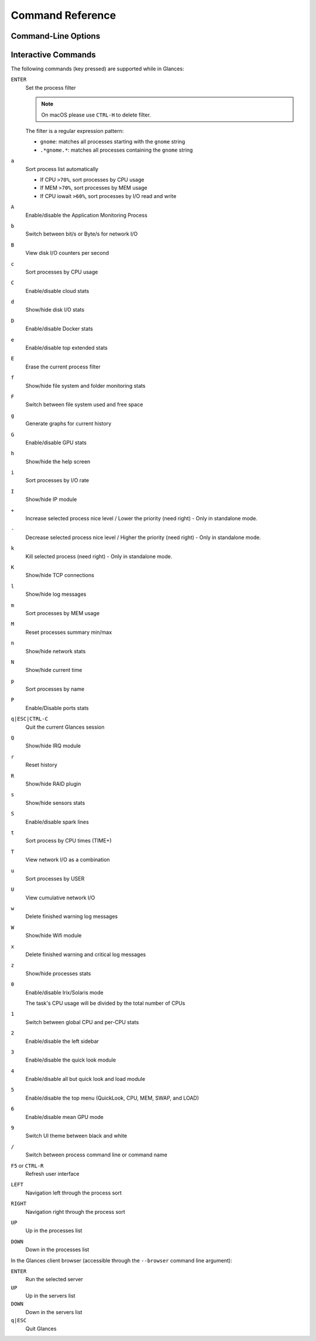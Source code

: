.. _cmds:

Command Reference
=================

Command-Line Options
--------------------

.. option:: -h, --help

    show this help message and exit

.. option:: -V, --version

    show the program's version number and exit

.. option:: -d, --debug

    enable debug mode

.. option:: --print-completion

    generate shell tab completion scripts for Glances CLI

.. option:: -C CONF_FILE, --config CONF_FILE

    path to the configuration file

.. option:: -P PLUGIN_DIRECTORY, --plugins PLUGIN_DIRECTORY

    path to a directory containing additional plugins

.. option:: --modules-list

    display modules (plugins & exports) list and exit

.. option:: --disable-plugin PLUGIN

    disable PLUGIN (comma-separated list)

.. option:: --enable-plugin PLUGIN

    enable PLUGIN (comma-separated list)

.. option:: --stdout PLUGINS_STATS

    display stats to stdout (comma-separated list of plugins/plugins.attribute)

.. option:: --export EXPORT

    enable EXPORT module (comma-separated list)

.. option:: --export-csv-file EXPORT_CSV_FILE

    file path for CSV exporter

.. option:: --export-json-file EXPORT_JSON_FILE

    file path for JSON exporter

.. option:: --disable-process

    disable process module (reduce Glances CPU consumption)

.. option:: --disable-webui

    disable the Web UI (only the RESTful API will respond)

.. option:: --light, --enable-light

    light mode for Curses UI (disable all but the top menu)

.. option:: -0, --disable-irix

    task's CPU usage will be divided by the total number of CPUs

.. option:: -1, --percpu

    start Glances in per CPU mode

.. option:: -2, --disable-left-sidebar

    disable network, disk I/O, FS and sensors modules

.. option:: -3, --disable-quicklook

    disable quick look module

.. option:: -4, --full-quicklook

    disable all but quick look and load

.. option:: -5, --disable-top

    disable top menu (QuickLook, CPU, MEM, SWAP, and LOAD)

.. option:: -6, --meangpu

    start Glances in mean GPU mode

.. option:: --enable-history

    enable the history mode

.. option:: --disable-bold

    disable bold mode in the terminal

.. option:: --disable-bg

    disable background colors in the terminal

.. option:: --enable-process-extended

    enable extended stats on top process

.. option:: -c CLIENT, --client CLIENT

    connect to a Glances server by IPv4/IPv6 address, hostname or hostname:port

.. option:: -s, --server

    run Glances in server mode

.. option:: --browser

    start TUI Central Glances Browser
    use --browser -w to start WebUI Central Glances Browser

.. option:: --disable-autodiscover

    disable autodiscover feature

.. option:: -p PORT, --port PORT

    define the client/server TCP port [default: 61209]

.. option:: -B BIND_ADDRESS, --bind BIND_ADDRESS

    bind server to the given IPv4/IPv6 address or hostname

.. option:: --username

    define a client/server username

.. option:: --password

    define a client/server password

.. option:: --snmp-community SNMP_COMMUNITY

    SNMP community

.. option:: --snmp-port SNMP_PORT

    SNMP port

.. option:: --snmp-version SNMP_VERSION

    SNMP version (1, 2c or 3)

.. option:: --snmp-user SNMP_USER

    SNMP username (only for SNMPv3)

.. option:: --snmp-auth SNMP_AUTH

    SNMP authentication key (only for SNMPv3)

.. option:: --snmp-force

    force SNMP mode

.. option:: -t TIME, --time TIME

    set refresh time in seconds [default: 3 sec]

.. option:: -w, --webserver

    run Glances in web server mode (FastAPI lib needed)

.. option:: --cached-time CACHED_TIME

    set the server cache time [default: 1 sec]

.. option:: --open-web-browser

    try to open the Web UI in the default Web browser

.. option:: -q, --quiet

    do not display the curses interface

.. option:: -f PROCESS_FILTER, --process-filter PROCESS_FILTER

    set the process filter pattern (regular expression)

.. option:: --process-short-name

    force short name for processes name

.. option:: --hide-kernel-threads

    hide kernel threads in the process list (not available on Windows)

.. option:: -b, --byte

    display network rate in bytes per second

.. option:: --diskio-show-ramfs

    show RAM FS in the DiskIO plugin

.. option:: --diskio-iops

    show I/O per second in the DiskIO plugin

.. option:: --fahrenheit

    display temperature in Fahrenheit (default is Celsius)

.. option:: --fs-free-space

    display FS free space instead of used

.. option:: --theme-white

    optimize display colors for a white background

.. option:: --disable-check-update

    disable online Glances version check

Interactive Commands
--------------------

The following commands (key pressed) are supported while in Glances:

``ENTER``
    Set the process filter

    .. note:: On macOS please use ``CTRL-H`` to delete filter.

    The filter is a regular expression pattern:

    - ``gnome``: matches all processes starting with the ``gnome``
      string

    - ``.*gnome.*``: matches all processes containing the ``gnome``
      string

``a``
    Sort process list automatically

    - If CPU ``>70%``, sort processes by CPU usage

    - If MEM ``>70%``, sort processes by MEM usage

    - If CPU iowait ``>60%``, sort processes by I/O read and write

``A``
    Enable/disable the Application Monitoring Process

``b``
    Switch between bit/s or Byte/s for network I/O

``B``
    View disk I/O counters per second

``c``
    Sort processes by CPU usage

``C``
    Enable/disable cloud stats

``d``
    Show/hide disk I/O stats

``D``
    Enable/disable Docker stats

``e``
    Enable/disable top extended stats

``E``
    Erase the current process filter

``f``
    Show/hide file system and folder monitoring stats

``F``
    Switch between file system used and free space

``g``
    Generate graphs for current history

``G``
    Enable/disable GPU stats

``h``
    Show/hide the help screen

``i``
    Sort processes by I/O rate

``I``
    Show/hide IP module

``+``
    Increase selected process nice level / Lower the priority (need right) - Only in standalone mode.

``-``
    Decrease selected process nice level / Higher the priority (need right) - Only in standalone mode.

``k``
    Kill selected process (need right) - Only in standalone mode.

``K``
    Show/hide TCP connections

``l``
    Show/hide log messages

``m``
    Sort processes by MEM usage

``M``
    Reset processes summary min/max

``n``
    Show/hide network stats

``N``
    Show/hide current time

``p``
    Sort processes by name

``P``
    Enable/Disable ports stats

``q|ESC|CTRL-C``
    Quit the current Glances session

``Q``
    Show/hide IRQ module

``r``
    Reset history

``R``
    Show/hide RAID plugin

``s``
    Show/hide sensors stats

``S``
    Enable/disable spark lines

``t``
    Sort process by CPU times (TIME+)

``T``
    View network I/O as a combination

``u``
    Sort processes by USER

``U``
    View cumulative network I/O

``w``
    Delete finished warning log messages

``W``
    Show/hide Wifi module

``x``
    Delete finished warning and critical log messages

``z``
    Show/hide processes stats

``0``
    Enable/disable Irix/Solaris mode

    The task's CPU usage will be divided by the total number of CPUs

``1``
    Switch between global CPU and per-CPU stats

``2``
    Enable/disable the left sidebar

``3``
    Enable/disable the quick look module

``4``
    Enable/disable all but quick look and load module

``5``
    Enable/disable the top menu (QuickLook, CPU, MEM, SWAP, and LOAD)

``6``
    Enable/disable mean GPU mode

``9``
    Switch UI theme between black and white

``/``
    Switch between process command line or command name

``F5`` or ``CTRL-R``
    Refresh user interface

``LEFT``
    Navigation left through the process sort

``RIGHT``
    Navigation right through the process sort

``UP``
    Up in the processes list

``DOWN``
    Down in the processes list

In the Glances client browser (accessible through the ``--browser``
command line argument):

``ENTER``
    Run the selected server

``UP``
    Up in the servers list

``DOWN``
    Down in the servers list

``q|ESC``
    Quit Glances

